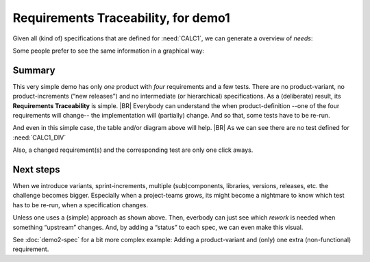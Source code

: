 Requirements Traceability, for demo1
====================================

Given all (kind of) specifications that are defined for :need:`CALC1`, we can generate a overview of *needs*:

.. needtable::
   :tags: demo1
   :style: table
   :columns: id;type;title;incoming;outgoing
   :sort: type


Some people prefer to see the same information in a graphical way:

.. needflow::
   :tags: demo1

Summary
--------

This very simple demo has only *one* product with *four* requirements and a few tests. There are no product-variant, no
product-increments (“new releases”) and no intermediate (or hierarchical) specifications. As a (deliberate) result, its
**Requirements Traceability** is simple.
|BR|
Everybody can understand the when product-definition --one of the four requirements will change-- the implementation
will (partially) change. And so that, some tests have to be re-run.

And even in this simple case, the table and/or diagram above will help.
|BR|
As we can see there are no test defined for :need:`CALC1_DIV`

Also, a changed requirement(s) and the corresponding test are only one click aways.

Next steps
----------

When we introduce variants, sprint-increments, multiple (sub)components, libraries, versions, releases, etc. the
challenge becomes bigger. Especially when a project-teams grows, its might become a nightmare to know which test has to
be re-run, when a specification changes.

Unless one uses a (simple) approach as shown above. Then, everbody can just see which *rework* is needed when something
“upstream” changes. And, by adding a “status” to each spec, we can even make this visual.

See :doc:`demo2-spec` for a bit more complex example: Adding a product-variant and (only) one extra (non-functional)
requirement.


